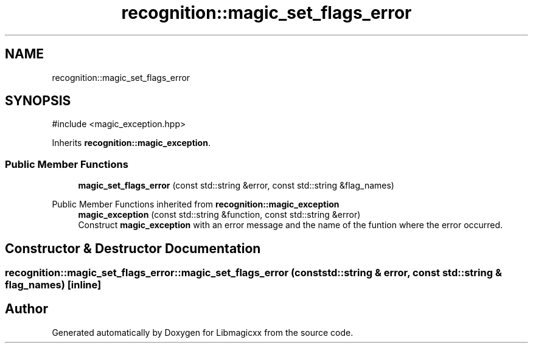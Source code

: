 .TH "recognition::magic_set_flags_error" 3 "Mon Apr 14 2025 18:29:57" "Version v6.0.1" "Libmagicxx" \" -*- nroff -*-
.ad l
.nh
.SH NAME
recognition::magic_set_flags_error
.SH SYNOPSIS
.br
.PP
.PP
\fR#include <magic_exception\&.hpp>\fP
.PP
Inherits \fBrecognition::magic_exception\fP\&.
.SS "Public Member Functions"

.in +1c
.ti -1c
.RI "\fBmagic_set_flags_error\fP (const std::string &error, const std::string &flag_names)"
.br
.in -1c

Public Member Functions inherited from \fBrecognition::magic_exception\fP
.in +1c
.ti -1c
.RI "\fBmagic_exception\fP (const std::string &function, const std::string &error)"
.br
.RI "Construct \fBmagic_exception\fP with an error message and the name of the funtion where the error occurred\&. "
.in -1c
.SH "Constructor & Destructor Documentation"
.PP 
.SS "recognition::magic_set_flags_error::magic_set_flags_error (const std::string & error, const std::string & flag_names)\fR [inline]\fP"


.SH "Author"
.PP 
Generated automatically by Doxygen for Libmagicxx from the source code\&.

